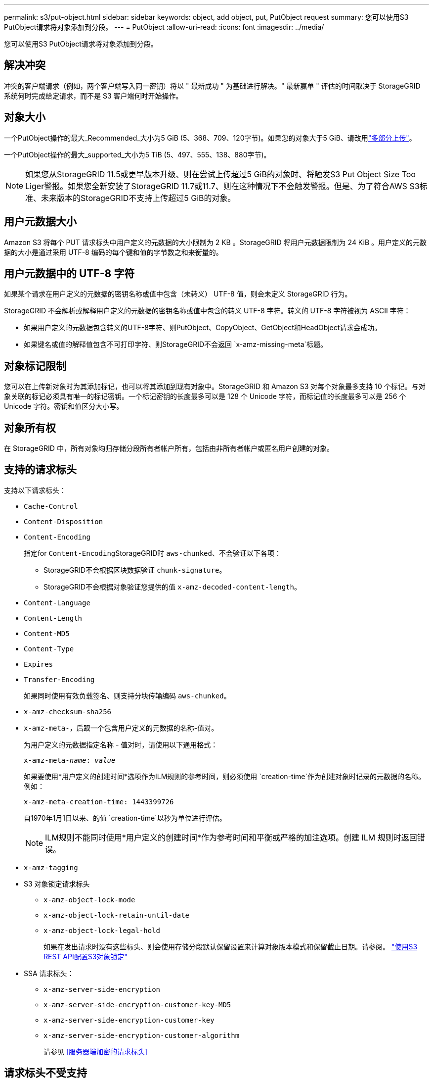 ---
permalink: s3/put-object.html 
sidebar: sidebar 
keywords: object, add object, put, PutObject request 
summary: 您可以使用S3 PutObject请求将对象添加到分段。 
---
= PutObject
:allow-uri-read: 
:icons: font
:imagesdir: ../media/


[role="lead"]
您可以使用S3 PutObject请求将对象添加到分段。



== 解决冲突

冲突的客户端请求（例如，两个客户端写入同一密钥）将以 " 最新成功 " 为基础进行解决。" 最新赢单 " 评估的时间取决于 StorageGRID 系统何时完成给定请求，而不是 S3 客户端何时开始操作。



== 对象大小

一个PutObject操作的最大_Recommended_大小为5 GiB (5、368、709、120字节)。如果您的对象大于5 GiB、请改用link:operations-for-multipart-uploads.html["多部分上传"]。

一个PutObject操作的最大_supported_大小为5 TiB (5、497、555、138、880字节)。


NOTE: 如果您从StorageGRID 11.5或更早版本升级、则在尝试上传超过5 GiB的对象时、将触发S3 Put Object Size Too Liger警报。如果您全新安装了StorageGRID 11.7或11.7、则在这种情况下不会触发警报。但是、为了符合AWS S3标准、未来版本的StorageGRID不支持上传超过5 GiB的对象。



== 用户元数据大小

Amazon S3 将每个 PUT 请求标头中用户定义的元数据的大小限制为 2 KB 。StorageGRID 将用户元数据限制为 24 KiB 。用户定义的元数据的大小是通过采用 UTF-8 编码的每个键和值的字节数之和来衡量的。



== 用户元数据中的 UTF-8 字符

如果某个请求在用户定义的元数据的密钥名称或值中包含（未转义） UTF-8 值，则会未定义 StorageGRID 行为。

StorageGRID 不会解析或解释用户定义的元数据的密钥名称或值中包含的转义 UTF-8 字符。转义的 UTF-8 字符被视为 ASCII 字符：

* 如果用户定义的元数据包含转义的UTF-8字符、则PutObject、CopyObject、GetObject和HeadObject请求会成功。
* 如果键名或值的解释值包含不可打印字符、则StorageGRID不会返回 `x-amz-missing-meta`标题。




== 对象标记限制

您可以在上传新对象时为其添加标记，也可以将其添加到现有对象中。StorageGRID 和 Amazon S3 对每个对象最多支持 10 个标记。与对象关联的标记必须具有唯一的标记密钥。一个标记密钥的长度最多可以是 128 个 Unicode 字符，而标记值的长度最多可以是 256 个 Unicode 字符。密钥和值区分大小写。



== 对象所有权

在 StorageGRID 中，所有对象均归存储分段所有者帐户所有，包括由非所有者帐户或匿名用户创建的对象。



== 支持的请求标头

支持以下请求标头：

* `Cache-Control`
* `Content-Disposition`
* `Content-Encoding`
+
指定for ``Content-Encoding``StorageGRID时 `aws-chunked`、不会验证以下各项：

+
** StorageGRID不会根据区块数据验证 `chunk-signature`。
** StorageGRID不会根据对象验证您提供的值 `x-amz-decoded-content-length`。


* `Content-Language`
* `Content-Length`
* `Content-MD5`
* `Content-Type`
* `Expires`
* `Transfer-Encoding`
+
如果同时使用有效负载签名、则支持分块传输编码 `aws-chunked`。

* `x-amz-checksum-sha256`
* `x-amz-meta-`，后跟一个包含用户定义的元数据的名称-值对。
+
为用户定义的元数据指定名称 - 值对时，请使用以下通用格式：

+
[listing, subs="specialcharacters,quotes"]
----
x-amz-meta-_name_: _value_
----
+
如果要使用*用户定义的创建时间*选项作为ILM规则的参考时间，则必须使用 `creation-time`作为创建对象时记录的元数据的名称。例如：

+
[listing]
----
x-amz-meta-creation-time: 1443399726
----
+
自1970年1月1日以来、的值 `creation-time`以秒为单位进行评估。

+

NOTE: ILM规则不能同时使用*用户定义的创建时间*作为参考时间和平衡或严格的加注选项。创建 ILM 规则时返回错误。

* `x-amz-tagging`
* S3 对象锁定请求标头
+
** `x-amz-object-lock-mode`
** `x-amz-object-lock-retain-until-date`
** `x-amz-object-lock-legal-hold`
+
如果在发出请求时没有这些标头、则会使用存储分段默认保留设置来计算对象版本模式和保留截止日期。请参阅。 link:../s3/use-s3-api-for-s3-object-lock.html["使用S3 REST API配置S3对象锁定"]



* SSA 请求标头：
+
** `x-amz-server-side-encryption`
** `x-amz-server-side-encryption-customer-key-MD5`
** `x-amz-server-side-encryption-customer-key`
** `x-amz-server-side-encryption-customer-algorithm`
+
请参见 <<服务器端加密的请求标头>>







== 请求标头不受支持

不支持以下请求标头：

* `If-Match`
* `If-None-Match`
* `x-amz-acl`
* `x-amz-sdk-checksum-algorithm`
* `x-amz-trailer`
* `x-amz-website-redirect-location`
+
 `x-amz-website-redirect-location`标题返回 `XNotImplemented`。





== 存储类选项

 `x-amz-storage-class`支持请求标头。为提交的值 `x-amz-storage-class`会影响StorageGRID在加载期间保护对象数据的方式、而不会影响StorageGRID系统中存储对象的永久性副本数(由ILM确定)。

如果匹配已加数据对象的ILM规则使用了严格加数据选项、则标头将 `x-amz-storage-class`不起作用。

以下值可用于 `x-amz-storage-class`：

* `STANDARD`(默认)
+
** * 双提交 * ：如果 ILM 规则为载入行为指定了双提交选项，则在载入对象后，系统会立即创建该对象的第二个副本并将其分发到其他存储节点（双提交）。评估ILM时、StorageGRID 会确定这些初始临时副本是否符合规则中的放置说明。否则、可能需要在不同位置创建新对象副本、并且可能需要删除初始临时副本。
** *已平衡*：如果ILM规则指定了已平衡选项、而StorageGRID 无法立即创建规则中指定的所有副本、则StorageGRID 会在不同的存储节点上创建两个临时副本。
+
如果StorageGRID可以立即创建ILM规则(同步放置)中指定的所有对象副本、则标头无效。 `x-amz-storage-class`



* `REDUCED_REDUNDANCY`
+
** * 双提交 * ：如果 ILM 规则为载入行为指定了双提交选项，则 StorageGRID 会在载入对象时创建一个临时副本（单个提交）。
** *均衡*：如果ILM规则指定了均衡选项，则只有当系统无法立即创建规则中指定的所有副本时，StorageGRID 才会创建一个临时副本。如果 StorageGRID 可以执行同步放置，则此标头不起作用。如果与对象匹配的ILM规则创建单个复制副本、则最好使用此 `REDUCED_REDUNDANCY`选项。在这种情况下、使用 `REDUCED_REDUNDANCY`可避免在每次执行加载操作时不必要地创建和删除额外的对象副本。


+
在其他情况下、不建议使用 `REDUCED_REDUNDANCY`选项。 `REDUCED_REDUNDANCY`增加了在加数据过程中对象数据丢失的风险。例如，如果最初将单个副本存储在发生故障的存储节点上，而此存储节点未能进行 ILM 评估，则可能会丢失数据。




CAUTION: 在任何一段时间内只复制一个副本会使数据面临永久丢失的风险。如果某个对象只存在一个复制副本，则在存储节点出现故障或出现严重错误时，该对象将丢失。在升级等维护过程中，您还会暂时失去对对象的访问权限。

指定 `REDUCED_REDUNDANCY`仅会影响在首次应用对象时创建的副本数。它不会影响通过活动ILM策略评估对象时为对象创建的副本数、也不会导致数据在StorageGRID系统中以较低的冗余级别进行存储。


NOTE: 如果在启用了S3对象锁定的情况下将对象导入存储分段、则会忽略此 `REDUCED_REDUNDANCY`选项。如果要将对象移入旧的兼容存储分段、则此 `REDUCED_REDUNDANCY`选项将返回错误。StorageGRID 将始终执行双提交载入，以确保满足合规性要求。



== 服务器端加密的请求标头

您可以使用以下请求标头通过服务器端加密对对象进行加密。SSE 和 SSI-C 选项是互斥的。

* * SSE* ：如果要使用 StorageGRID 管理的唯一密钥对对象进行加密，请使用以下标题。
+
** `x-amz-server-side-encryption`
+
如果 `x-amz-server-side-encryption`PutObject请求中未包含标题、则PutObject响应将省略网格范围link:../admin/changing-network-options-object-encryption.html["存储对象加密设置"]。



* * SSI-C* ：如果要使用您提供和管理的唯一密钥对对象进行加密，请使用所有这三个标头。
+
** `x-amz-server-side-encryption-customer-algorithm`：指定 `AES256`。
** `x-amz-server-side-encryption-customer-key`：指定新对象的加密密钥。
** `x-amz-server-side-encryption-customer-key-MD5`：指定新对象的加密密钥的MD5摘要。





CAUTION: 您提供的加密密钥永远不会存储。如果丢失加密密钥，则会丢失相应的对象。在使用客户提供的密钥保护对象数据之前，请查看的注意事项link:using-server-side-encryption.html["使用服务器端加密"]。


NOTE: 如果使用 SSE 或 SSI-C 对对象进行加密，则会忽略任何分段级别或网格级别的加密设置。



== 版本控制

如果为存储分段启用了版本控制、则会自动为所存储对象的版本生成唯一的 `versionId`。此消息 `versionId`也会通过响应标头在响应中返回 `x-amz-version-id`。

如果版本控制已暂停、则对象版本将使用空进行存储 `versionId`、如果已存在空版本、则会被覆盖。



== 授权标题的签名计算

使用标头对请求进行身份验证时 `Authorization`、StorageGRID与AWS在以下方面有所不同：

* StorageGRID不要求 `host`标题包含在中 `CanonicalHeaders`。
* StorageGRID不需要 `Content-Type`包含在中 `CanonicalHeaders`。
* StorageGRID不要求 `x-amz-*`标题包含在中 `CanonicalHeaders`。



NOTE: 作为一般最佳实践、请始终将这些标头包含在中 `CanonicalHeaders`以确保它们经过验证；但是、如果排除这些标头、StorageGRID不会返回错误。

有关详细信息，请参见 https://docs.aws.amazon.com/AmazonS3/latest/API/sig-v4-header-based-auth.html["授权标头的签名计算：传输单个区块中的有效负载(AWS签名版本4)"^]。

.相关信息
* link:../ilm/index.html["使用 ILM 管理对象"]
* link:https://docs.aws.amazon.com/AmazonS3/latest/API/API_PutObject.html["Amazon Simple Storage Service API参考：PutObject"^]


